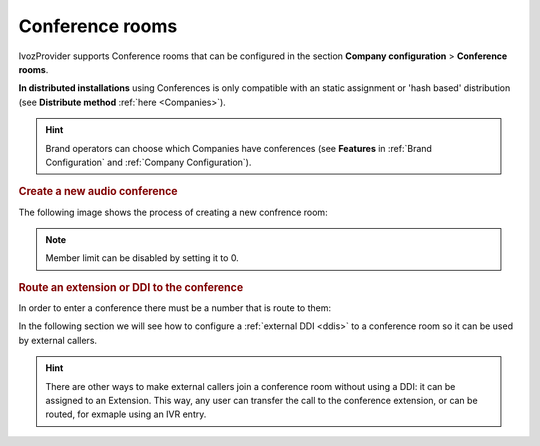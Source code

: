 .. _conference_rooms:

################
Conference rooms
################

IvozProvider supports Conference rooms that can be configured in the section
**Company configuration** > **Conference rooms**.

**In distributed installations** using Conferences is only compatible with an static
assignment or 'hash based' distribution (see **Distribute method** :ref:`here <Companies>`).

.. hint:: Brand operators can choose which Companies have conferences (see **Features**
          in :ref:`Brand Configuration` and :ref:`Company Configuration`).

.. rubric:: Create a new audio conference

The following image shows the process of creating a new confrence room:

.. image:: img/conference_room.png

.. glossary::

    Name
        Name that will used to identify this conference room in other sections
        
    Max members
        Maximum number of participants in the conference. When this limit is 
        reached, join requests will be rejected.

    Pin protected
        Conference rooms can be pin protected. The pin will be requested before
        entering and must be numeric. 

.. note:: Member limit can be disabled by setting it to 0. 

.. rubric:: Route an extension or DDI to the conference

In order to enter a conference there must be a number that is route to them:

.. image:: img/conference_room_ext.png

In the following section we will see how to configure a :ref:`external DDI 
<ddis>` to a conference room so it can be used by external callers.

.. hint:: There are other ways to make external callers join a conference room
   without using a DDI: it can be assigned to an Extension. This way, any user
   can transfer the call to the conference extension, or can be routed, for 
   exmaple using an IVR entry.
